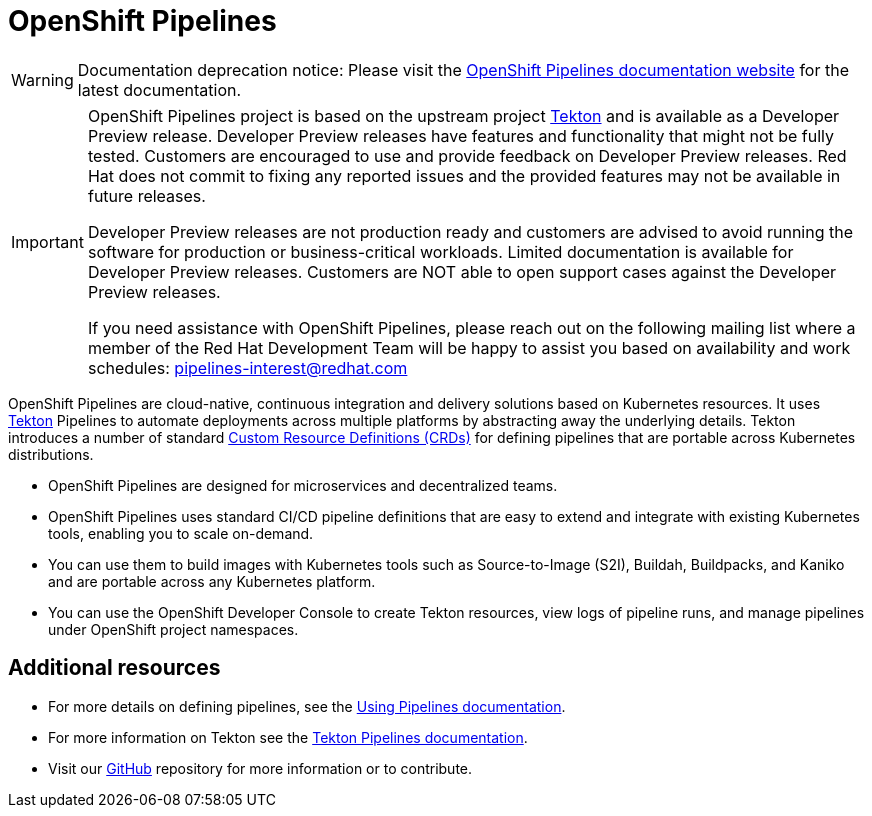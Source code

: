 [id="openshift-pipelines_{context}"]
= OpenShift Pipelines

[WARNING]
====
Documentation deprecation notice: Please visit the link:https://docs.openshift.com/container-platform/latest/pipelines/understanding-openshift-pipelines.html[OpenShift Pipelines documentation website] for the latest documentation.
====

[IMPORTANT]
====
OpenShift Pipelines project is based on the upstream project link:https://github.com/tektoncd[Tekton] and is available as a Developer Preview release. Developer Preview releases have features and functionality that might not be fully tested. Customers are encouraged to use and provide feedback on Developer Preview releases. Red Hat does not commit to fixing any reported issues and the provided features may not be available in future releases. 

Developer Preview releases are not production ready and customers are advised to avoid running the software for production or business-critical workloads. Limited documentation is available for Developer Preview releases. Customers are NOT able to open support cases against the Developer Preview releases.

If you need assistance with OpenShift Pipelines, please reach out on the following mailing list where a member of the Red Hat Development Team will be happy to assist you based on availability and work schedules: pipelines-interest@redhat.com
====

OpenShift Pipelines are cloud-native, continuous integration and delivery solutions based on Kubernetes resources. It uses link:https://tekton.dev[Tekton] Pipelines to automate deployments across multiple platforms by abstracting away the underlying details. Tekton introduces a number of standard link:https://kubernetes.io/docs/concepts/extend-kubernetes/api-extension/custom-resources/[Custom Resource Definitions (CRDs)] for defining pipelines that are portable across Kubernetes distributions.

* OpenShift Pipelines are designed for microservices and decentralized teams.
* OpenShift Pipelines uses standard CI/CD pipeline definitions that are easy to extend and integrate with existing Kubernetes tools, enabling you to scale on-demand.
* You can use them to build images with Kubernetes tools such as Source-to-Image (S2I), Buildah, Buildpacks, and Kaniko and are portable across any Kubernetes platform.
* You can use the OpenShift Developer Console to create Tekton resources, view logs of pipeline runs, and manage pipelines under OpenShift project namespaces.


== Additional resources

* For more details on defining pipelines, see the link:https://openshift.github.io/pipelines-docs/docs/docs/0.7/assembly_using-pipelines.html[Using Pipelines documentation].
* For more information on Tekton see the link:https://github.com/tektoncd[Tekton Pipelines documentation].
* Visit our link:https://github.com/openshift/pipelines-docs[GitHub] repository for more information or to contribute.

